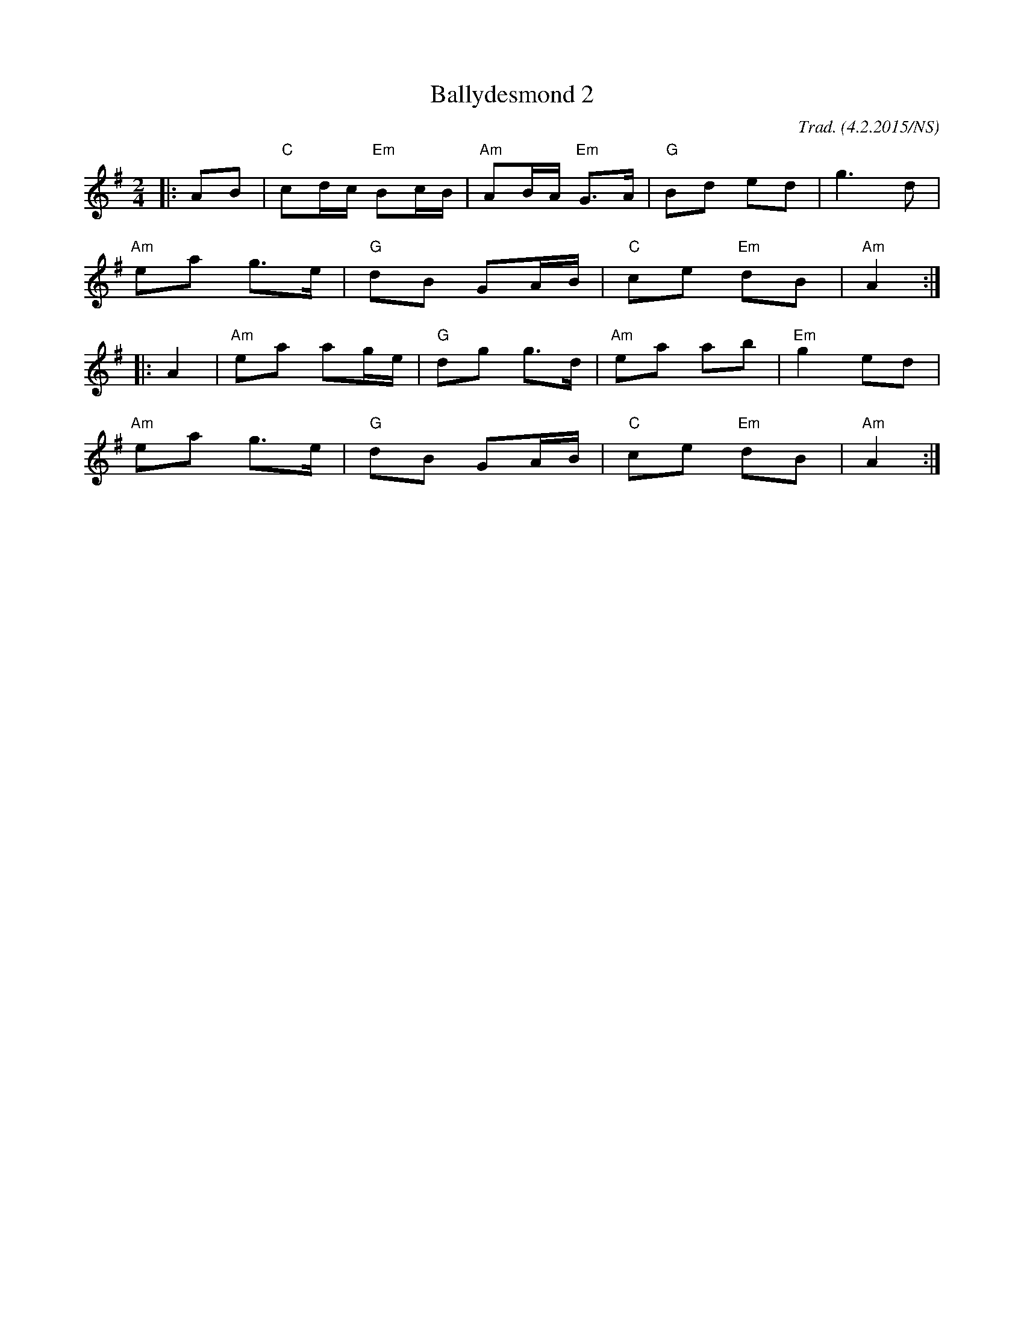 X:1
T:Ballydesmond 2
M:2/4
O:Trad. (4.2.2015/NS)
L:1/8
R:polka
K:Ador
|: AB | "C"  cd/c/ "Em" Bc/B/ | "Am" AB/A/ "Em" G>A   | "G"  Bd      ed | g2>  d2    |
        "Am" ea         g>e   | "G"  dB         GA/B/ | "C"  ce "Em" dB | "Am" A2   :|
|: A2 | "Am" ea         ag/e/ | "G"  dg         g>d   | "Am" ea      ab | "Em" g2ed  |
        "Am" ea         g>e   | "G"  dB         GA/B/ | "C"  ce "Em" dB | "Am" A2   :|

